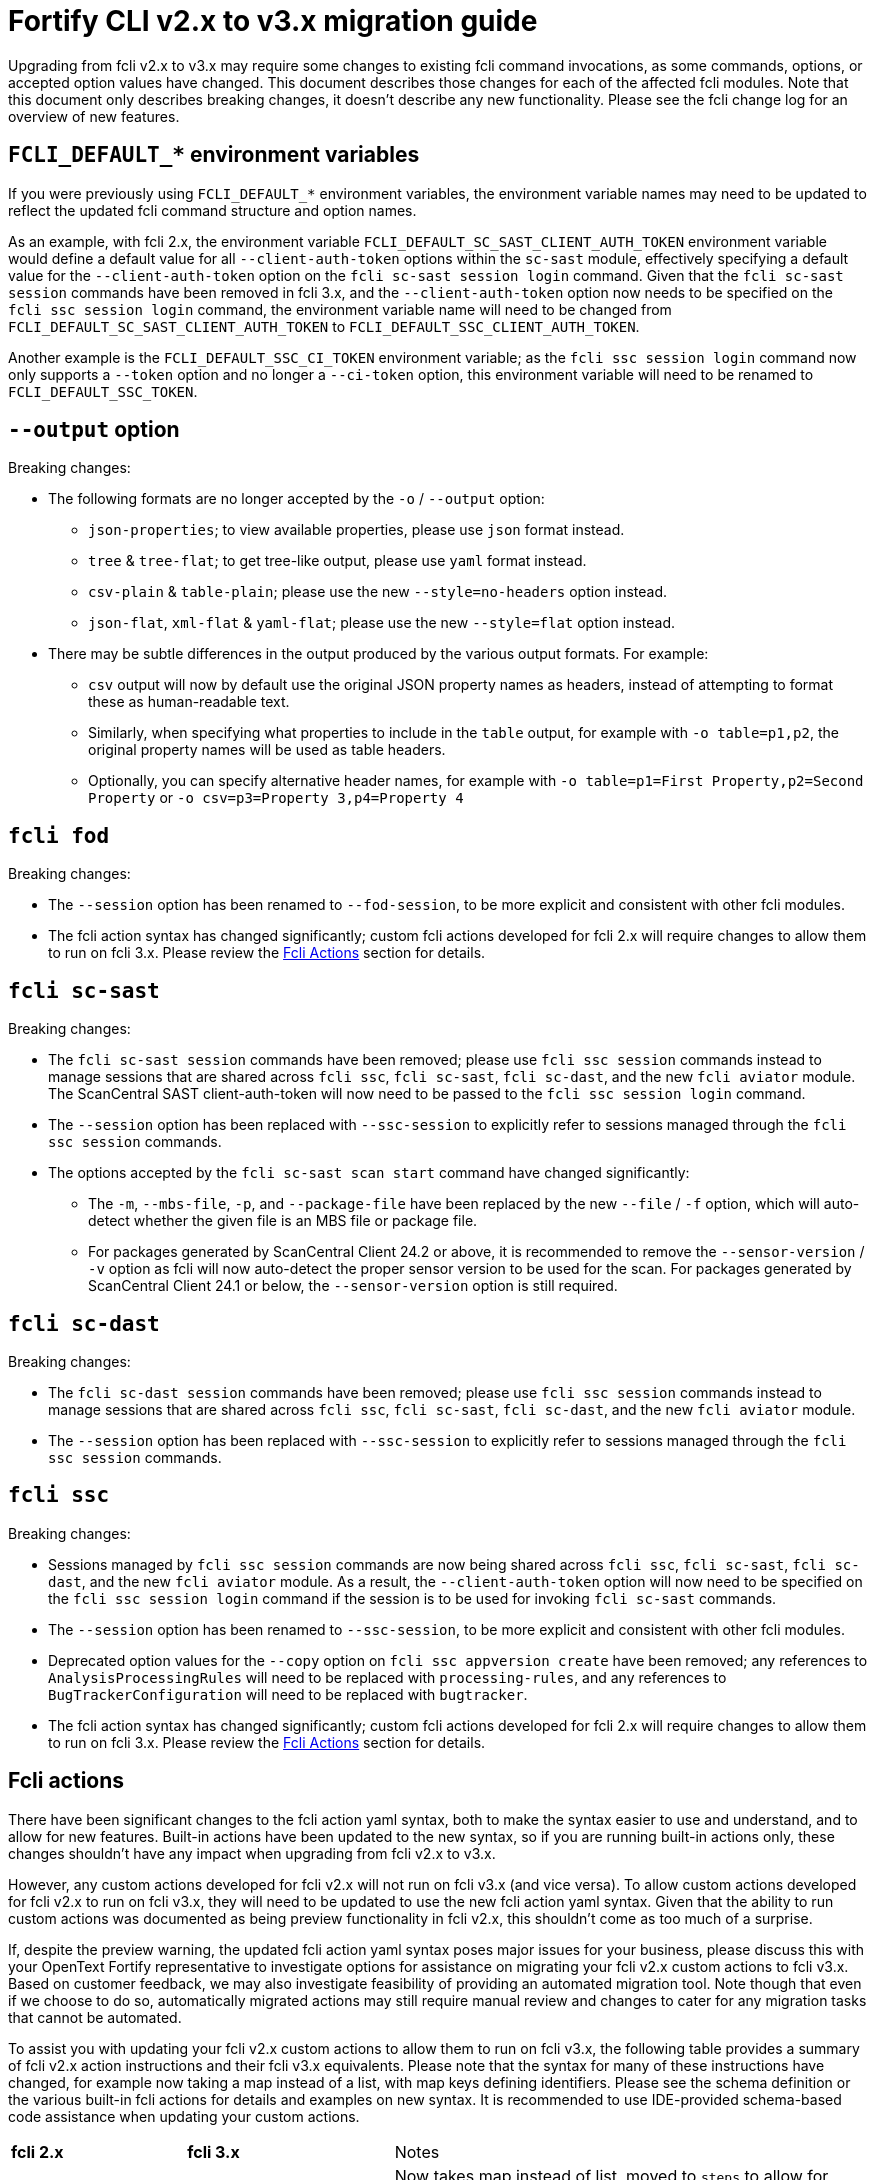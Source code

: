 = Fortify CLI v2.x to v3.x migration guide

Upgrading from fcli v2.x to v3.x may require some changes to existing fcli command invocations, as some commands, options, or accepted option values have changed. This document describes those changes for each of the affected fcli modules. Note that this document only describes breaking changes, it doesn't describe any new functionality. Please see the fcli change log for an overview of new features.

== `FCLI_DEFAULT_*` environment variables

If you were previously using `FCLI_DEFAULT_*` environment variables, the environment variable names may need to be updated to reflect the updated fcli command structure and option names. 

As an example, with fcli 2.x, the environment variable `FCLI_DEFAULT_SC_SAST_CLIENT_AUTH_TOKEN` environment variable would define a default value for all `--client-auth-token` options within the `sc-sast` module, effectively specifying a default value for the `--client-auth-token` option on the `fcli sc-sast session login` command. Given that the `fcli sc-sast session` commands have been removed in fcli 3.x, and the `--client-auth-token` option now needs to be specified on the `fcli ssc session login` command, the environment variable name will need to be changed from `FCLI_DEFAULT_SC_SAST_CLIENT_AUTH_TOKEN` to `FCLI_DEFAULT_SSC_CLIENT_AUTH_TOKEN`.

Another example is the `FCLI_DEFAULT_SSC_CI_TOKEN` environment variable; as the `fcli ssc session login` command now only supports a `--token` option and no longer a `--ci-token` option, this environment variable will need to be renamed to `FCLI_DEFAULT_SSC_TOKEN`.

== `--output` option

Breaking changes:

* The following formats are no longer accepted by the `-o` / `--output` option:
** `json-properties`; to view available properties, please use `json` format instead.
** `tree` & `tree-flat`; to get tree-like output, please use `yaml` format instead.
** `csv-plain` & `table-plain`; please use the new `--style=no-headers` option instead.
** `json-flat`, `xml-flat` & `yaml-flat`; please use the new `--style=flat` option instead.
* There may be subtle differences in the output produced by the various output formats. For example:
** `csv` output will now by default use the original JSON property names as headers, instead of attempting to format these as human-readable text. 
** Similarly, when specifying what properties to include in the `table` output, for example with `-o table=p1,p2`, the original property names will be used as table headers.
** Optionally, you can specify alternative header names, for example with `-o table=p1=First Property,p2=Second Property` or `-o csv=p3=Property 3,p4=Property 4`

== `fcli fod`

Breaking changes:

* The `--session` option has been renamed to `--fod-session`, to be more explicit and consistent with other fcli modules.
* The fcli action syntax has changed significantly; custom fcli actions developed for fcli 2.x will require changes to allow them to run on fcli 3.x. Please review the link:#_fcli_actions[Fcli Actions] section for details.

== `fcli sc-sast`

Breaking changes:

* The `fcli sc-sast session` commands have been removed; please use `fcli ssc session` commands instead to manage sessions that are shared across `fcli ssc`, `fcli sc-sast`, `fcli sc-dast`, and the new `fcli aviator` module. The ScanCentral SAST client-auth-token will now need to be passed to the `fcli ssc session login` command.
* The `--session` option has been replaced with `--ssc-session` to explicitly refer to sessions managed through the `fcli ssc session` commands.
* The options accepted by the `fcli sc-sast scan start` command have changed significantly:
** The `-m`, `--mbs-file`, `-p`, and `--package-file` have been replaced by the new `--file` / `-f` option, which will auto-detect whether the given file is an MBS file or package file.
** For packages generated by ScanCentral Client 24.2 or above, it is recommended to remove the `--sensor-version` / `-v` option as fcli will now auto-detect the proper sensor version to be used for the scan. For packages generated by ScanCentral Client 24.1 or below, the `--sensor-version` option is still required.

== `fcli sc-dast`

Breaking changes:

* The `fcli sc-dast session` commands have been removed; please use `fcli ssc session` commands instead to manage sessions that are shared across `fcli ssc`, `fcli sc-sast`, `fcli sc-dast`, and the new `fcli aviator` module.
* The `--session` option has been replaced with `--ssc-session` to explicitly refer to sessions managed through the `fcli ssc session` commands.

== `fcli ssc`

Breaking changes:

* Sessions managed by `fcli ssc session` commands are now being shared across `fcli ssc`, `fcli sc-sast`, `fcli sc-dast`, and the new `fcli aviator` module. As a result, the `--client-auth-token` option will now need to be specified on the `fcli ssc session login` command if the session is to be used for invoking `fcli sc-sast` commands.
* The `--session` option has been renamed to `--ssc-session`, to be more explicit and consistent with other fcli modules.
* Deprecated option values for the `--copy` option on `fcli ssc appversion create` have been removed; any references to `AnalysisProcessingRules` will need to be replaced with `processing-rules`, and any references to `BugTrackerConfiguration` will need to be replaced with `bugtracker`.
* The fcli action syntax has changed significantly; custom fcli actions developed for fcli 2.x will require changes to allow them to run on fcli 3.x. Please review the link:#_fcli_actions[Fcli Actions] section for details.

== Fcli actions

There have been significant changes to the fcli action yaml syntax, both to make the syntax easier to use and understand, and to allow for new features. Built-in actions have been updated to the new syntax, so if you are running built-in actions only, these changes shouldn't have any impact when upgrading from fcli v2.x to v3.x. 

However, any custom actions developed for fcli v2.x will not run on fcli v3.x (and vice versa). To allow custom actions developed for fcli v2.x to run on fcli v3.x, they will need to be updated to use the new fcli action yaml syntax. Given that the ability to run custom actions was documented as being preview functionality in fcli v2.x, this shouldn't come as too much of a surprise. 

If, despite the preview warning, the updated fcli action yaml syntax poses major issues for your business, please discuss this with your OpenText Fortify representative to investigate options for assistance on migrating your fcli v2.x custom actions to fcli v3.x. Based on customer feedback, we may also investigate feasibility of providing an automated migration tool. Note though that even if we choose to do so, automatically migrated actions may still require manual review and changes to cater for any migration tasks that cannot be automated.

To assist you with updating your fcli v2.x custom actions to allow them to run on fcli v3.x, the following table provides a summary of fcli v2.x action instructions and their fcli v3.x equivalents. Please note that the syntax for many of these instructions have changed, for example now taking a map instead of a list, with map keys defining identifiers. Please see the schema definition or the various built-in fcli actions for details and examples on new syntax. It is recommended to use IDE-provided schema-based code assistance when updating your custom actions.

[%autowidth,frame=all,grid=all,halign=left,valign=top,cols="<.<1,<.<1,<.<4"]
|===
|*fcli 2.x*
|*fcli 3.x*
|Notes

|`addRequestTargets`
|`steps:rest.target`
|Now takes map instead of list, moved to `steps` to allow for more flexibility

|`defaults:requestTarget`
|`config:rest.target.default`
|Moved to new `config` instruction

|`parameters`
|`cli.options`
|Now takes map instead of list, some property changes

|`steps:append`
|`steps:var.set`
|Use variable name with trailing `..` to append values to a variable

|`steps:check`
|`steps:check`
|Properties have been renamed for better consistency

|`steps:debug`
|`steps:log.debug`
|Renamed for better consistency

|`steps:fcli`
|`steps:run.fcli`
|Now takes map instead of list, some property changes

|`steps:forEach`
|`steps:records.for-each`
|Renamed, some property changes

|`steps:progress`
|`steps:log.progress`
|Renamed for better consistency

|`steps:requests`
|`steps:rest.call`
|Now takes map instead of list, many properties have been renamed for better consistency

|`steps:set`
|`steps:var.set`
|Now takes map instead of list, new syntax for variable names to allow for composite & array-style variables

|`steps:unset`
|`steps:var.rm`
|Renamed for better consistency

|`steps:warn`
|`steps:log.warn`
|Renamed for better consistency

|`steps:write`
|`steps:out.write`
|Now takes map instead of list, with new syntax for map values

|`valueTemplates`
|`formatters`
|Renamed for better consistency

|===


